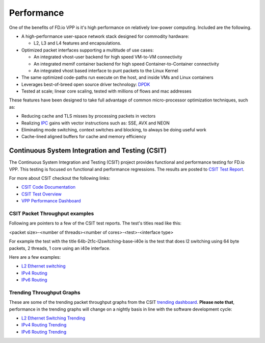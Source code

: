 .. _performance:

Performance
===========

One of the benefits of FD.io VPP is it's high performance on relatively low-power computing.
Included are the following.

* A high-performance user-space network stack designed for commodity hardware:

  - L2, L3 and L4 features and encapsulations.

* Optimized packet interfaces supporting a multitude of use cases:

  - An integrated vhost-user backend for high speed VM-to-VM connectivity
  - An integrated memif container backend for high speed Container-to-Container connectivity
  - An integrated vhost based interface to punt packets to the Linux Kernel

* The same optimized code-paths run execute on the host, and inside VMs and Linux containers
* Leverages best-of-breed open source driver technology: `DPDK <https://www.dpdk.org/>`_
* Tested at scale; linear core scaling, tested with millions of flows and mac addresses  

These features have been designed to take full advantage of common micro-processor optimization techniques, such as: 

* Reducing cache and TLS misses by processing packets in vectors
* Realizing `IPC <https://en.wikipedia.org/wiki/Instructions_per_cycle>`_ gains with vector instructions such as: SSE, AVX and NEON
* Eliminating mode switching, context switches and blocking, to always be doing useful work
* Cache-lined aligned buffers for cache and memory efficiency


Continuous System Integration and Testing (CSIT)
------------------------------------------------

The Continuous System Integration and Testing (CSIT) project provides functional and performance
testing for FD.io VPP. This testing is focused on functional and performance regressions. The results
are posted to `CSIT Test Report <https://docs.fd.io/csit/master/report/>`_.

For more about CSIT checkout the following links:

* `CSIT Code Documentation <https://docs.fd.io/csit/master/doc/overview.html>`_
* `CSIT Test Overview <https://docs.fd.io/csit/master/report/introduction/overview.html>`_
* `VPP Performance Dashboard <https://docs.fd.io/csit/master/trending/introduction/index.html>`_


CSIT Packet Throughput examples
^^^^^^^^^^^^^^^^^^^^^^^^^^^^^^^

Following are pointers to a few of the CSIT test reports. The test's titles read like this:

<packet size>-<number of threads><number of cores>-<test>-<interface type> 

For example the test with the title 64b-2t1c-l2switching-base-i40e is the
test that does l2 switching using 64 byte packets, 2 threads, 1 core using an i40e
interface.

Here are a few examples:

* `L2 Ethernet switching <https://docs.fd.io/csit/master/report/vpp_performance_tests/packet_throughput_graphs/l2.html>`_
* `IPv4 Routing <https://docs.fd.io/csit/master/report/vpp_performance_tests/packet_throughput_graphs/ip4.html>`_
* `IPv6 Routing <https://docs.fd.io/csit/master/report/vpp_performance_tests/packet_throughput_graphs/ip6.html>`_


Trending Throughput Graphs
^^^^^^^^^^^^^^^^^^^^^^^^^^ 

These are some of the trending packet throughput graphs from the CSIT `trending dashboard <https://docs.fd.io/csit/master/trending/introduction/index.html>`_. **Please note that**, performance in the trending graphs will change on a nightly basis in line with the software development cycle:

* `L2 Ethernet Switching Trending <https://docs.fd.io/csit/master/trending/trending/l2.html>`_
* `IPv4 Routing Trending <https://docs.fd.io/csit/master/trending/trending/ip4.html>`_
* `IPv6 Routing Trending <https://docs.fd.io/csit/master/trending/trending/ip6.html>`_
